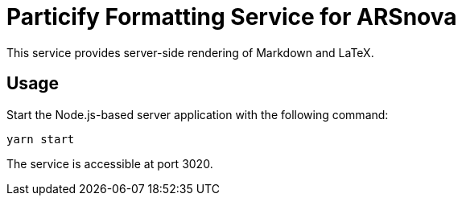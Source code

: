 = Particify Formatting Service for ARSnova

This service provides server-side rendering of Markdown and LaTeX.

== Usage

Start the Node.js-based server application with the following command:

    yarn start

The service is accessible at port 3020.
